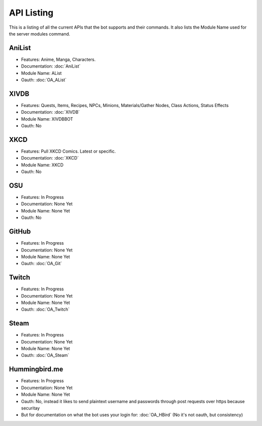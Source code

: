 API Listing
===========

This is a listing of all the current APIs that the bot supports and their commands. It also lists the Module Name used for the server modules command.

AniList
-------
* Features: Anime, Manga, Characters.
* Documentation: :doc:`AniList`
* Module Name: AList
* Oauth: :doc:`OA_AList`

XIVDB
-----
* Features: Quests, Items, Recipes, NPCs, Minions, Materials/Gather Nodes, Class Actions, Status Effects
* Documentation: :doc:`XIVDB`
* Module Name: XIVDBBOT
* Oauth: No

XKCD
----
* Features: Pull XKCD Comics. Latest or specific.
* Documentation: :doc:`XKCD`
* Module Name: XKCD
* Oauth: No

OSU
---
* Features: In Progress
* Documentation: None Yet
* Module Name: None Yet
* Oauth: No

GitHub
------
* Features: In Progress
* Documentation: None Yet
* Module Name: None Yet
* Oauth: :doc:`OA_Git`

Twitch
------
* Features: In Progress
* Documentation: None Yet
* Module Name: None Yet
* Oauth: :doc:`OA_Twitch`

Steam
-----
* Features: In Progress
* Documentation: None Yet
* Module Name: None Yet
* Oauth: :doc:`OA_Steam`

Hummingbird.me
--------------
* Features: In Progress
* Documentation: None Yet
* Module Name: None Yet
* Oauth: No, instead it likes to send plaintext username and passwords through post requests over https because securitay
* But for documentation on what the bot uses your login for: :doc:`OA_HBird` (No it's not oauth, but consistency)